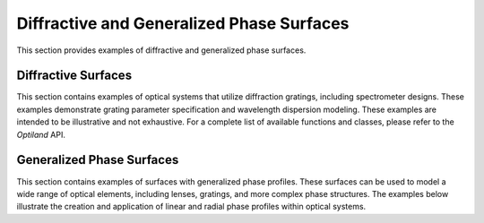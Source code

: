 .. _diffractive_and_phase:

Diffractive and Generalized Phase Surfaces
===========================================

This section provides examples of diffractive and generalized phase surfaces.

Diffractive Surfaces
--------------------

This section contains examples of optical systems that utilize diffraction gratings, including spectrometer designs. These examples demonstrate grating parameter specification and wavelength dispersion modeling. These examples are intended to be illustrative and not exhaustive. For a complete list of available functions and classes, please refer to the `Optiland` API.

.. nbgallery::
    diffractive/Dyson_Spectrometer
    diffractive/Littrow_Spectrometer
    diffractive/Czerny_Turner_Spectrometer

Generalized Phase Surfaces
--------------------------

This section contains examples of surfaces with generalized phase profiles. These surfaces can be used to model a wide range of optical elements, including lenses, gratings, and more complex phase structures. The examples below illustrate the creation and application of linear and radial phase profiles within optical systems.

.. nbgallery::
    phase/linear_grating.ipynb
    phase/radial_grating.ipynb
